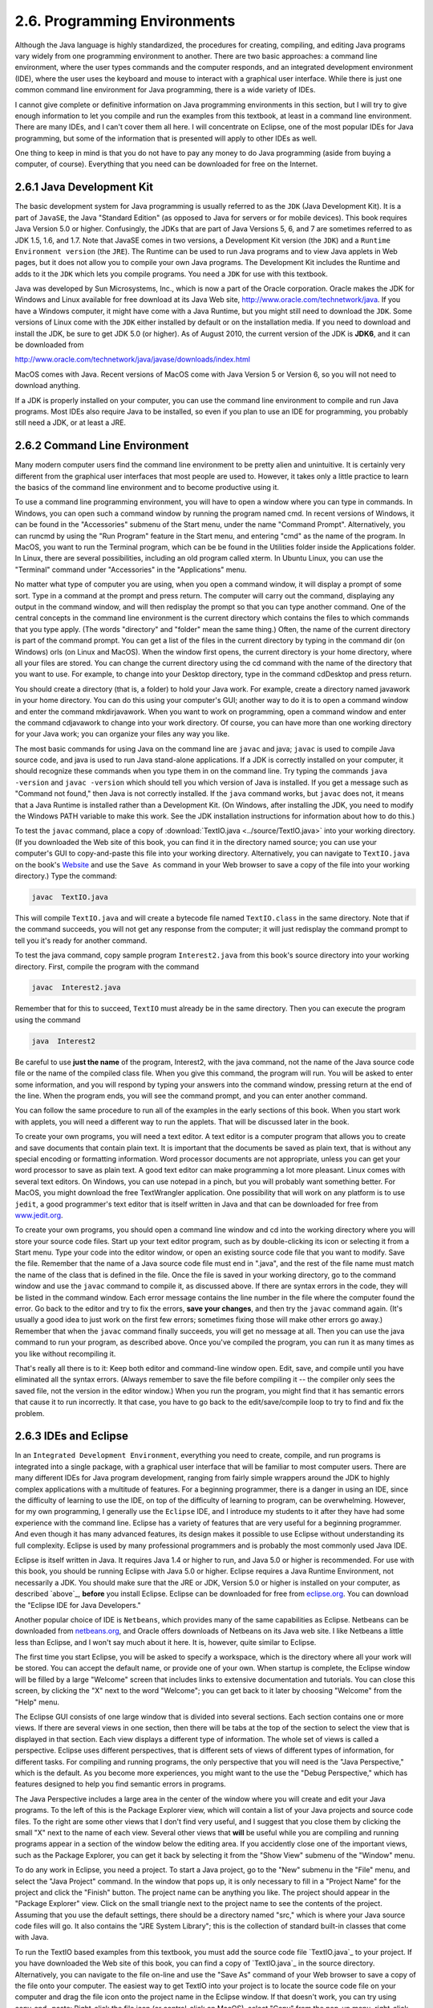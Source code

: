 
2.6. Programming Environments
-----------------------------


Although the Java language is highly standardized, the procedures for
creating, compiling, and editing Java programs vary widely from one
programming environment to another. There are two basic approaches: a
command line environment, where the user types commands and the
computer responds, and an integrated development environment (IDE),
where the user uses the keyboard and mouse to interact with a
graphical user interface. While there is just one common command line
environment for Java programming, there is a wide variety of IDEs.

I cannot give complete or definitive information on Java programming
environments in this section, but I will try to give enough
information to let you compile and run the examples from this
textbook, at least in a command line environment. There are many IDEs,
and I can't cover them all here. I will concentrate on Eclipse, one of
the most popular IDEs for Java programming, but some of the
information that is presented will apply to other IDEs as well.

One thing to keep in mind is that you do not have to pay any money to
do Java programming (aside from buying a computer, of course).
Everything that you need can be downloaded for free on the Internet.


2.6.1 Java Development Kit
~~~~~~~~~~~~~~~~~~~~~~~~~~

The basic development system for Java programming is usually referred
to as the ``JDK`` (Java Development Kit). It is a part of ``JavaSE``, the Java
"Standard Edition" (as opposed to Java for servers or for mobile
devices). This book requires Java Version 5.0 or higher. Confusingly,
the JDKs that are part of Java Versions 5, 6, and 7 are sometimes
referred to as JDK 1.5, 1.6, and 1.7. Note that JavaSE comes in two
versions, a Development Kit version (the ``JDK``) and a ``Runtime
Environment version`` (the ``JRE``). The Runtime can be used to run Java
programs and to view Java applets in Web pages, but it does not allow
you to compile your own Java programs. The Development Kit includes
the Runtime and adds to it the ``JDK`` which lets you compile programs.
You need a ``JDK`` for use with this textbook.

Java was developed by Sun Microsystems, Inc., which is now a part of
the Oracle corporation. Oracle makes the JDK for Windows and Linux
available for free download at its Java Web site,
`<http://www.oracle.com/technetwork/java>`_. If you have a Windows
computer, it might have come with a Java Runtime, but you might still
need to download the ``JDK``. Some versions of Linux come with the ``JDK``
either installed by default or on the installation media. If you need
to download and install the JDK, be sure to get JDK 5.0 (or higher).
As of August 2010, the current version of the JDK is **JDK6**, and it
can be downloaded from


`<http://www.oracle.com/technetwork/java/javase/downloads/index.html>`_


MacOS comes with Java. Recent versions of MacOS come with Java Version
5 or Version 6, so you will not need to download anything.

If a JDK is properly installed on your computer, you can use the
command line environment to compile and run Java programs. Most IDEs
also require Java to be installed, so even if you plan to use an IDE
for programming, you probably still need a JDK, or at least a JRE.



2.6.2 Command Line Environment
~~~~~~~~~~~~~~~~~~~~~~~~~~~~~~

Many modern computer users find the command line environment to be
pretty alien and unintuitive. It is certainly very different from the
graphical user interfaces that most people are used to. However, it
takes only a little practice to learn the basics of the command line
environment and to become productive using it.

To use a command line programming environment, you will have to open a
window where you can type in commands. In Windows, you can open such a
command window by running the program named cmd. In recent versions of
Windows, it can be found in the "Accessories" submenu of the Start
menu, under the name "Command Prompt". Alternatively, you can runcmd
by using the "Run Program" feature in the Start menu, and entering
"cmd" as the name of the program. In MacOS, you want to run
the Terminal program, which can be be found in the Utilities folder
inside the Applications folder. In Linux, there are several
possibilities, including an old program called xterm. In Ubuntu Linux,
you can use the "Terminal" command under "Accessories" in the
"Applications" menu.

No matter what type of computer you are using, when you open a command
window, it will display a prompt of some sort. Type in a command at
the prompt and press return. The computer will carry out the command,
displaying any output in the command window, and will then redisplay
the prompt so that you can type another command. One of the central
concepts in the command line environment is the current directory
which contains the files to which commands that you type apply. (The
words "directory" and "folder" mean the same thing.) Often, the name
of the current directory is part of the command prompt. You can get a
list of the files in the current directory by typing in the command
dir (on Windows) orls (on Linux and MacOS). When the window first
opens, the current directory is your home directory, where all your
files are stored. You can change the current directory using the cd
command with the name of the directory that you want to use. For
example, to change into your Desktop directory, type in the command
cdDesktop and press return.

You should create a directory (that is, a folder) to hold your Java
work. For example, create a directory named javawork in your home
directory. You can do this using your computer's GUI; another way to
do it is to open a command window and enter the command mkdirjavawork.
When you want to work on programming, open a command window and enter
the command cdjavawork to change into your work directory. Of course,
you can have more than one working directory for your Java work; you
can organize your files any way you like.




The most basic commands for using Java on the command line are ``javac``
and java; ``javac`` is used to compile Java source code, and java is used
to run Java stand-alone applications. If a JDK is correctly installed
on your computer, it should recognize these commands when you type
them in on the command line. Try typing the commands ``java -version`` and
``javac -version`` which should tell you which version of Java is
installed. If you get a message such as "Command not found," then Java
is not correctly installed. If the ``java`` command works, but ``javac``
does not, it means that a Java Runtime is installed rather than a
Development Kit. (On Windows, after installing the JDK, you need to
modify the Windows PATH variable to make this work. See the JDK
installation instructions for information about how to do this.)

To test the ``javac`` command, place a copy of
:download:`TextIO.java <../source/TextIO.java>` into your
working directory. (If you downloaded the Web site of this book, you
can find it in the directory named source; you can use your computer's
GUI to copy-and-paste this file into your working directory.
Alternatively, you can navigate to ``TextIO.java`` on the book's
`Website`_ and use the ``Save As`` command in your Web browser to save a
copy of the file into your working directory.) Type the command:


.. code-block:: java

    javac  TextIO.java


This will compile ``TextIO.java`` and will create a bytecode file named
``TextIO.class`` in the same directory. Note that if the command succeeds,
you will not get any response from the computer; it will just
redisplay the command prompt to tell you it's ready for another
command.

To test the java command, copy sample program ``Interest2.java`` from this
book's source directory into your working directory. First, compile
the program with the command


.. code-block:: java

    javac  Interest2.java


Remember that for this to succeed, ``TextIO`` must already be in the same
directory. Then you can execute the program using the command


.. code-block:: java

    java  Interest2


Be careful to use **just the name** of the program, Interest2, with
the java command, not the name of the Java source code file or the
name of the compiled class file. When you give this command, the
program will run. You will be asked to enter some information, and you
will respond by typing your answers into the command window, pressing
return at the end of the line. When the program ends, you will see the
command prompt, and you can enter another command.

You can follow the same procedure to run all of the examples in the
early sections of this book. When you start work with applets, you
will need a different way to run the applets. That will be discussed
later in the book.



To create your own programs, you will need a text editor. A text
editor is a computer program that allows you to create and save
documents that contain plain text. It is important that the documents
be saved as plain text, that is without any special encoding or
formatting information. Word processor documents are not appropriate,
unless you can get your word processor to save as plain text. A good
text editor can make programming a lot more pleasant. Linux comes with
several text editors. On Windows, you can use notepad in a pinch, but
you will probably want something better. For MacOS, you might download
the free TextWrangler application. One possibility that will work on
any platform is to use ``jedit``, a good programmer's text editor that is
itself written in Java and that can be downloaded for free from
`<www.jedit.org>`_.

To create your own programs, you should open a command line window and
cd into the working directory where you will store your source code
files. Start up your text editor program, such as by double-clicking
its icon or selecting it from a Start menu. Type your code into the
editor window, or open an existing source code file that you want to
modify. Save the file. Remember that the name of a Java source code
file must end in ".java", and the rest of the file name must match the
name of the class that is defined in the file. Once the file is saved
in your working directory, go to the command window and use the ``javac``
command to compile it, as discussed above. If there are syntax errors
in the code, they will be listed in the command window. Each error
message contains the line number in the file where the computer found
the error. Go back to the editor and try to fix the errors, **save
your changes**, and then try the ``javac`` command again. (It's usually a
good idea to just work on the first few errors; sometimes fixing those
will make other errors go away.) Remember that when the ``javac`` command
finally succeeds, you will get no message at all. Then you can use the
java command to run your program, as described above. Once you've
compiled the program, you can run it as many times as you like without
recompiling it.

That's really all there is to it: Keep both editor and command-line
window open. Edit, save, and compile until you have eliminated all the
syntax errors. (Always remember to save the file before compiling it
-- the compiler only sees the saved file, not the version in the
editor window.) When you run the program, you might find that it has
semantic errors that cause it to run incorrectly. It that case, you
have to go back to the edit/save/compile loop to try to find and fix
the problem.





2.6.3 IDEs and Eclipse
~~~~~~~~~~~~~~~~~~~~~~

In an ``Integrated Development Environment``, everything you need to
create, compile, and run programs is integrated into a single package,
with a graphical user interface that will be familiar to most computer
users. There are many different IDEs for Java program development,
ranging from fairly simple wrappers around the JDK to highly complex
applications with a multitude of features. For a beginning programmer,
there is a danger in using an IDE, since the difficulty of learning to
use the IDE, on top of the difficulty of learning to program, can be
overwhelming. However, for my own programming, I generally use the
``Eclipse`` IDE, and I introduce my students to it after they have had
some experience with the command line. Eclipse has a variety of
features that are very useful for a beginning programmer. And even
though it has many advanced features, its design makes it possible to
use Eclipse without understanding its full complexity. Eclipse is used
by many professional programmers and is probably the most commonly
used Java IDE.

Eclipse is itself written in Java. It requires Java 1.4 or higher to
run, and Java 5.0 or higher is recommended. For use with this book,
you should be running Eclipse with Java 5.0 or higher. Eclipse
requires a Java Runtime Environment, not necessarily a JDK. You should
make sure that the JRE or JDK, Version 5.0 or higher is installed on
your computer, as described `above`_, **before** you install Eclipse.
Eclipse can be downloaded for free from `<eclipse.org>`_. You can
download the "Eclipse IDE for Java Developers."

Another popular choice of IDE is ``Netbeans``, which provides many of the
same capabilities as Eclipse. Netbeans can be downloaded from
`<netbeans.org>`_, and Oracle offers downloads of Netbeans on its Java
web site. I like Netbeans a little less than Eclipse, and I won't say
much about it here. It is, however, quite similar to Eclipse.

The first time you start Eclipse, you will be asked to specify a
workspace, which is the directory where all your work will be stored.
You can accept the default name, or provide one of your own. When
startup is complete, the Eclipse window will be filled by a large
"Welcome" screen that includes links to extensive documentation and
tutorials. You can close this screen, by clicking the "X" next to the
word "Welcome"; you can get back to it later by choosing "Welcome"
from the "Help" menu.

The Eclipse GUI consists of one large window that is divided into
several sections. Each section contains one or more views. If there
are several views in one section, then there will be tabs at the top
of the section to select the view that is displayed in that section.
Each view displays a different type of information. The whole set of
views is called a perspective. Eclipse uses different perspectives,
that is different sets of views of different types of information, for
different tasks. For compiling and running programs, the only
perspective that you will need is the "Java Perspective," which is the
default. As you become more experiences, you might want to the use the
"Debug Perspective," which has features designed to help you find
semantic errors in programs.

The Java Perspective includes a large area in the center of the window
where you will create and edit your Java programs. To the left of this
is the Package Explorer view, which will contain a list of your Java
projects and source code files. To the right are some other views that
I don't find very useful, and I suggest that you close them by
clicking the small "X" next to the name of each view. Several other
views that **will** be useful while you are compiling and running
programs appear in a section of the window below the editing area. If
you accidently close one of the important views, such as the Package
Explorer, you can get it back by selecting it from the "Show View"
submenu of the "Window" menu.




To do any work in Eclipse, you need a project. To start a Java
project, go to the "New" submenu in the "File" menu, and select the
"Java Project" command. In the window that pops up, it is only
necessary to fill in a "Project Name" for the project and click the
"Finish" button. The project name can be anything you like. The
project should appear in the "Package Explorer" view. Click on the
small triangle next to the project name to see the contents of the
project. Assuming that you use the default settings, there should be a
directory named "src," which is where your Java source code files will
go. It also contains the "JRE System Library"; this is the collection
of standard built-in classes that come with Java.

To run the TextIO based examples from this textbook, you must add the
source code file `TextIO.java`_ to your project. If you have
downloaded the Web site of this book, you can find a copy of
`TextIO.java`_ in the source directory. Alternatively, you can
navigate to the file on-line and use the "Save As" command of your Web
browser to save a copy of the file onto your computer. The easiest way
to get TextIO into your project is to locate the source code file on
your computer and drag the file icon onto the project name in the
Eclipse window. If that doesn't work, you can try using copy-and-
paste: Right-click the file icon (or control-click on MacOS), select
"Copy" from the pop-up menu, right-click the project name in the
Eclipse window, and select "Paste". If you also have trouble with
that, you can try using the "Import" command in Eclipse's "File" menu;
select "File System" (under "General") in the window that pops up,
click "Next", and provide the necessary information in the next
window. (Unfortunately, using the file import window is rather
complicated. If you find that you have to use it, you should consult
the Eclipse documentation about it.) In any case, TextIO should appear
in the src dirctory of your project, inside a package named "default
package". Once a file is in this list, you can open it by double-
clicking it; it will appear in the editing area of the Eclipse window.

To run any of the Java programs from this textbook, copy the source
code file into your Eclipse Java project in the same way that you did
for TextIO.java. To run the program, right-click the file name in the
Package Explorer view (or control-click in MacOS). In the menu that
pops up, go to the "Run As" submenu, and select "Java Application".
The program will be executed. If the program writes to standard
output, the output will appear in the "Console" view, in the area of
the Eclipse winder under the editing area. If the program usesTextIO
for input, you will have to type the required input into the "Console"
view -- **click the "Console" view before you start typing**, so that
the characters that you type will be sent to the correct part of the
window. (Note that if you don't like doing I/O in the "Console" view,
you can use an alternative version of `TextIO.java`_ that opens a
separate window for I/O. You can find this "GUI" version of TextIO in
a directory named TextIO-GUI inside this textbook's source directory.)

You can have more than one program in the same Eclipse project, or you
can create additional projects to organize your work better. Remember
to place a copy of `TextIO.java`_ in any project that requires it.




To create your own Java program, you must create a new Java class. To
do this, right-click the Java project name in the "Project Explorer"
view. Go to the "New" submenu of the popup menu, and select "Class".
(Alternatively, there is a small icon at the top of the Eclipse window
that you can click to create a new Java class.) In the window that
opens, type in the name of the class, and click the "Finish" button.
The class name must be a legal Java identifier. Note that you want the
name of the class, not the name of the source code file, so don't add
".java" at the end of the name. The class should appear inside the
"default package," and it should automatically open in the editing
area so that you can start typing in your program.

Eclipse has several features that aid you as you type your code. It
will underline any syntax error with a jagged red line, and in some
cases will place an error marker in the left border of the edit
window. If you hover the mouse cursor over the error marker or over
the error itself, a description of the error will appear. Note that
you do not have to get rid of every error immediately as you type;
some errors will go away as you type in more of the program. If an
error marker displays a small "light bulb," Eclipse is offering to try
to fix the error for you. Click the light bulb to get a list of
possible fixes, then double click the fix that you want to apply. For
example, if you use an undeclared variable in your program, Eclipse
will offer to declare it for you. You can actually use this error-
correcting feature to get Eclipse to write certain types of code for
you! Unfortunately, you'll find that you won't understand a lot of the
proposed fixes until you learn more about the Java language, and it is
**not** a good idea to apply a fix that you don't understand -- often
that will just make things worse in the end.

Eclipse will also look for spelling errors in comments and will
underline them with jagged red lines. Hover your mouse over the error
to get a list of possible correct spellings.

Another essential Eclipse feature is content assist. Content assist
can be invoked by typing Control-Space. It will offer possible
completions of whatever you are typing at the moment. For example, if
you type part of an identifier and hit Control-Space, you will get a
list of identifiers that start with the characters that you have
typed; use the up and down arrow keys to select one of the items in
the list, and press Return or Enter. (Or hit Escape to dismiss the
list.) If there is only one possible completion when you hit Control-
Space, it will be inserted automatically. By default, Content Assist
will also pop up automatically, after a short delay, when you type a
period or certain other characters. For example, if you type "TextIO."
and pause for just a fraction of a second, you will get a list of all
the subroutines in theTextIO class. Personally, I find this auto-
activation annoying. You can disable it in the Eclipse Preferences.
(Look under Java / Editor / Content Assist, and turn off the "Enable
auto activation" option.) You can still call up Code Assist manually
with Control-Space.

Once you have an error-free program, you can run it as described
above, by right-clicking its name in the Package Explorer and using
"Run As / Java Application". You can also right-click on the program
itself in an editor window. If you find a problem when you run it,
it's very easy to go back to the editor, make changes, and run it
again. Note that using Eclipse, there is no explicit "compile"
command. The source code files in your project are automatically
compiled, and are re-compiled whenever you modify them.

If you use Netbeans instead of Eclipse, the procedures are similar.
You still have to create new project (of type "Java Application"). You
can add an existing source code file to a project by dragging the file
onto the "Source Packages" folder in the project, and you can create
your own classes by right-clicking the project name and selecting
New/JavaClass. To run a program, right-click the file that contains
the main routine, and select the "Run File" command. Netbeans has a
"Code Completion" feature that is similar to Eclipse's "Content
Assist." One thing that you have to watch with Netbeans is that it
might want to create classes in (non-default) packages; when you
create a New Java Class, make sure that the "Package" input box is
left blank.





2.6.4The Problem of Packages
~~~~~~~~~~~~~~~~~~~~~~~~~~~~

Every class in Java is contained in something called a package.
Classes that are not explicitly put into a different package are in
the "default" package. Almost all the examples in this textbook are in
the default package, and I will not even discuss packages in any depth
until :doc:`Section 4.5</4/s5>`. However, some IDEs might force you to pay
attention to packages.

When you create a class in Eclipse, you might notice a message that
says that "The use of the default package is discouraged." Although
this is true, I have chosen to use it anyway, since it seems easier
for beginning programmers to avoid the whole issue of packages, at
least at first. Some IDEs, like Netbeans, are even less willing than
Eclipse to use the default package: Netbeans inserts a package name
automatically in the class creation dialog, and you have to delete
that name if you want to create the class in the default package. If
you do create a class in a package, the source code starts with a line
that specifies which package the class is in. For example, if the
class is in a package named test.pkg, then the first line of the
source code will be


.. code-block:: java

    package test.pkg;


In an IDE, this will not cause any problem unless the program you are
writing depends on ``TextIO``. You will not be able to use ``TextIO`` in a
program unless TextIO is in the same package as the program. You can
put TextIO in a named, non-default package, but you have to modify the
source code file ``TextIO.java`` to specify the package: Just add a
package statement like the one shown above to the very beginning of
the file, with the appropriate package name. (The IDE might do this
for you, if you copy ``TextIO.java`` into a non-default package.) Once
you've done this, the example should run in the same way as if it were
in the default package.

By the way, if you use packages in a command-line environment, other
complications arise. For example, if a class is in a package named
``test.pkg``, then the source code file must be in a subdirectory named
``pkg`` inside a directory named ``test`` that is in turn inside your main
Java working directory. Nevertheless, when you compile or execute the
program, you should be in the main directory, not in a subdirectory.
When you compile the source code file, you have to include the name of
the directory in the command: Use ``javac test/pkg/ClassName.java`` on
Linux or MacOS, or ``javac test\pkg\ClassName.java`` on Windows. The
command for executing the program is then ``javatest.pkg.ClassName``,
with a period separating the package name from the class name.
However, you will not need to worry about any of that when working
with almost all of the examples in this book.



** End of Chapter 2 **


.. _Website: http://math.hws.edu/javanotes/




